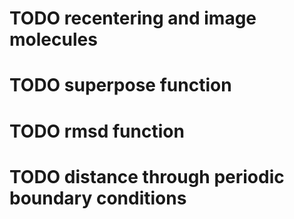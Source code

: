 * TODO recentering and image molecules
* TODO superpose function
* TODO rmsd function
* TODO distance through periodic boundary conditions
